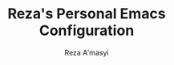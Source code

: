 #+TITLE: Reza's Personal Emacs Configuration
#+AUTHOR: Reza A'masyi
#+EMAIL: mnurrreza@gmail.com
#+STARTUP: fold
# #+SETUPFILE: https://fniessen.github.io/org-html-themes/org/theme-readtheorg.setup
#+PROPERTY: header-args :emacs-lisp :tangle config.el :mkdirp yes
